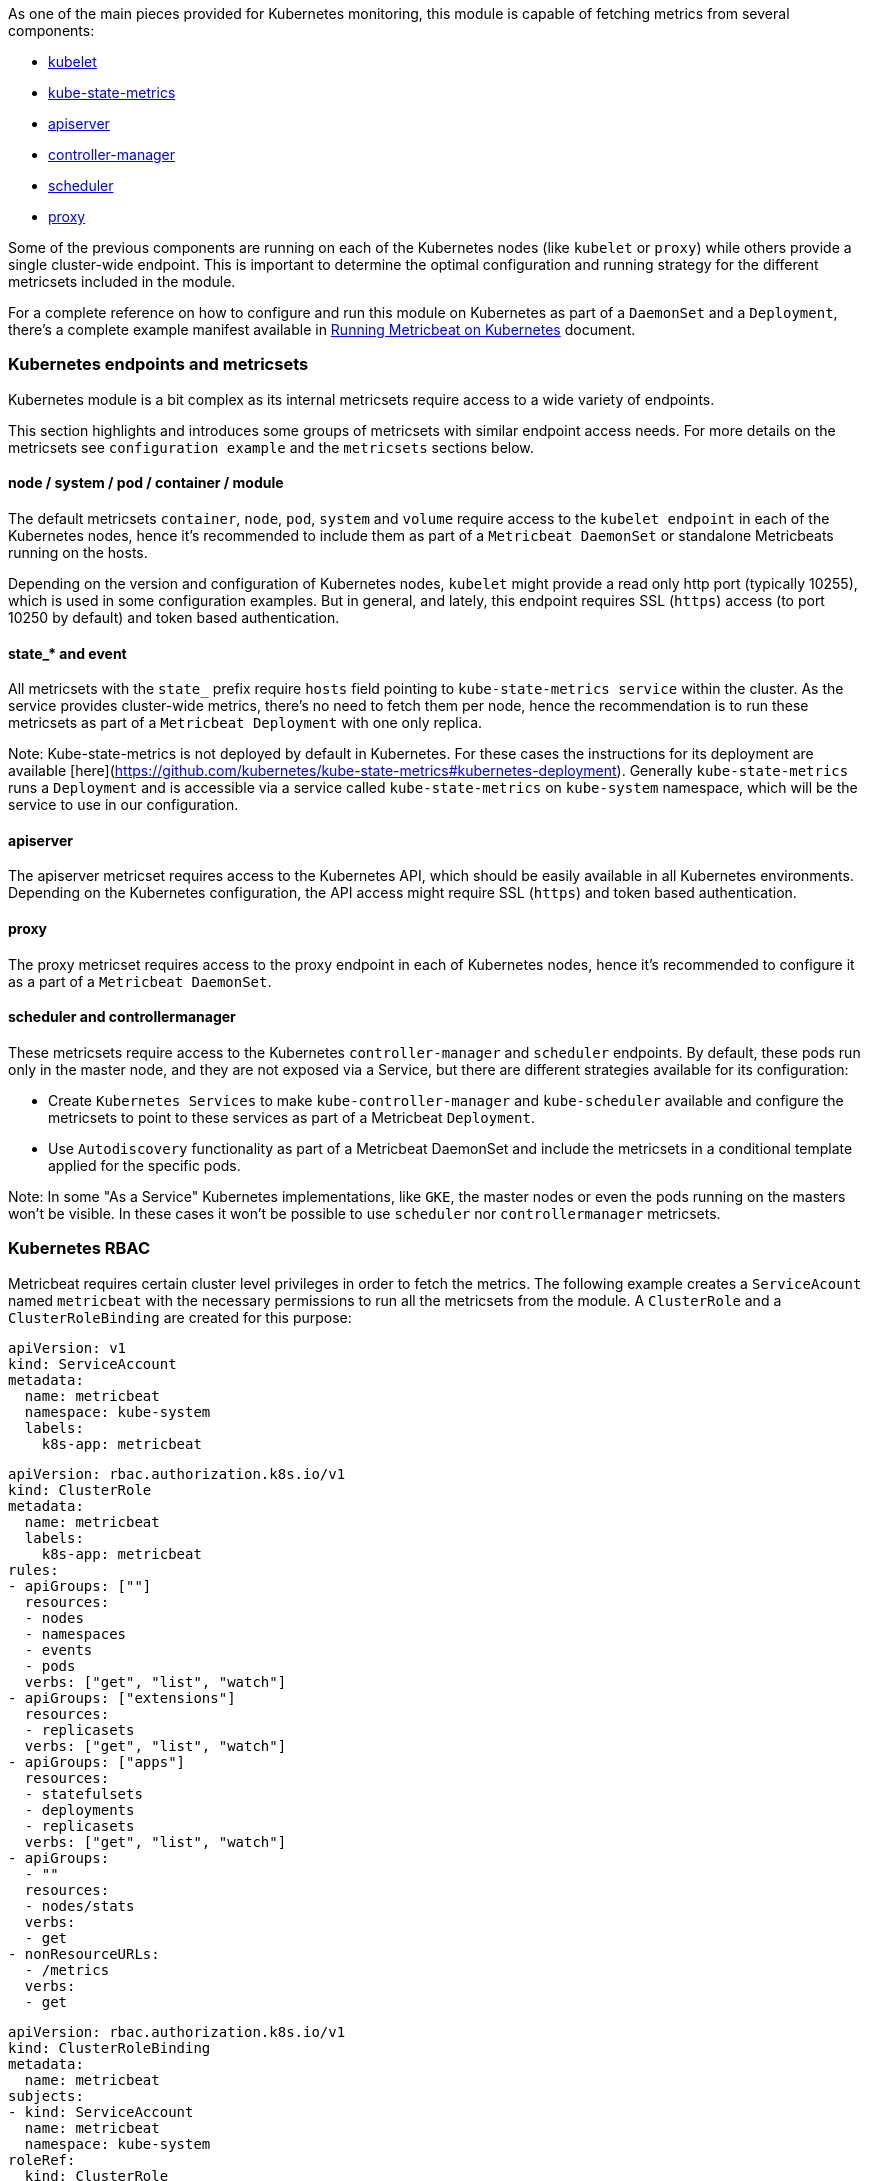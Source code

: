 As one of the main pieces provided for Kubernetes monitoring, this module is capable of fetching metrics from several components:

- https://kubernetes.io/docs/reference/command-line-tools-reference/kubelet/[kubelet]
- https://github.com/kubernetes/kube-state-metrics[kube-state-metrics]
- https://kubernetes.io/docs/reference/command-line-tools-reference/kube-apiserver/[apiserver]
- https://kubernetes.io/docs/reference/command-line-tools-reference/kube-controller-manager/[controller-manager]
- https://kubernetes.io/docs/reference/command-line-tools-reference/kube-scheduler/[scheduler]
- https://kubernetes.io/docs/reference/command-line-tools-reference/kube-proxy/[proxy]

Some of the previous components are running on each of the Kubernetes nodes (like `kubelet` or `proxy`) while others provide a single cluster-wide endpoint. This is important to determine the optimal configuration and running strategy for the different metricsets included in the module.

For a complete reference on how to configure and run this module on Kubernetes as part of a `DaemonSet` and a `Deployment`, there's a complete example manifest available in <<running-on-kubernetes,Running Metricbeat on Kubernetes>> document.

[float]
=== Kubernetes endpoints and metricsets

Kubernetes module is a bit complex as its internal metricsets require access to a wide variety of endpoints.

This section highlights and introduces some groups of metricsets with similar endpoint access needs. For more details on the metricsets see `configuration example` and the `metricsets` sections below.

==== node / system / pod / container / module

The default metricsets `container`, `node`, `pod`, `system` and `volume` require access to the `kubelet endpoint` in each of the Kubernetes nodes, hence it's recommended to include them as part of a `Metricbeat DaemonSet` or standalone Metricbeats running on the hosts.

Depending on the version and configuration of Kubernetes nodes, `kubelet` might provide a read only http port (typically 10255), which is used in some configuration examples. But in general, and lately, this endpoint requires SSL (`https`) access (to port 10250 by default) and token based authentication.

==== state_* and event

All metricsets with the `state_` prefix require `hosts` field pointing to `kube-state-metrics
service` within the cluster. As the service provides cluster-wide metrics, there's no need to fetch them per node, hence the recommendation is to run these metricsets as part of a `Metricbeat Deployment` with one only replica.

Note: Kube-state-metrics is not deployed by default in Kubernetes. For these cases the instructions for its deployment are available [here](https://github.com/kubernetes/kube-state-metrics#kubernetes-deployment). Generally `kube-state-metrics` runs a `Deployment` and is accessible via a service called `kube-state-metrics` on `kube-system` namespace, which will be the service to use in our configuration.

==== apiserver

The apiserver metricset requires access to the Kubernetes API, which should be easily available in all Kubernetes environments. Depending on the Kubernetes configuration, the API access might require SSL (`https`) and token based authentication.

==== proxy

The proxy metricset requires access to the proxy endpoint in each of Kubernetes nodes, hence it's recommended to configure it as a part of a `Metricbeat DaemonSet`.

==== scheduler and controllermanager

These metricsets require access to the Kubernetes `controller-manager` and `scheduler` endpoints. By default, these pods run only in the master node, and they are not exposed via a Service, but there are different strategies available for its configuration:

- Create `Kubernetes Services` to make `kube-controller-manager` and `kube-scheduler` available and configure the metricsets to point to these services as part of a Metricbeat `Deployment`.
- Use `Autodiscovery` functionality as part of a Metricbeat DaemonSet and include the metricsets in a conditional template applied for the specific pods.

Note: In some "As a Service" Kubernetes implementations, like `GKE`, the master nodes or even the pods running on the masters won't be visible. In these cases it won't be possible to use `scheduler` nor `controllermanager` metricsets.

[float]
=== Kubernetes RBAC

Metricbeat requires certain cluster level privileges in order to fetch the metrics. The following example creates a `ServiceAcount` named `metricbeat` with the necessary permissions to run all the metricsets from the module. A `ClusterRole` and a `ClusterRoleBinding` are created for this purpose:

[source,yaml]
----
apiVersion: v1
kind: ServiceAccount
metadata:
  name: metricbeat
  namespace: kube-system
  labels:
    k8s-app: metricbeat
----

[source,yaml]
----
apiVersion: rbac.authorization.k8s.io/v1
kind: ClusterRole
metadata:
  name: metricbeat
  labels:
    k8s-app: metricbeat
rules:
- apiGroups: [""]
  resources:
  - nodes
  - namespaces
  - events
  - pods
  verbs: ["get", "list", "watch"]
- apiGroups: ["extensions"]
  resources:
  - replicasets
  verbs: ["get", "list", "watch"]
- apiGroups: ["apps"]
  resources:
  - statefulsets
  - deployments
  - replicasets
  verbs: ["get", "list", "watch"]
- apiGroups:
  - ""
  resources:
  - nodes/stats
  verbs:
  - get
- nonResourceURLs:
  - /metrics
  verbs:
  - get
----

[source,yaml]
----
apiVersion: rbac.authorization.k8s.io/v1
kind: ClusterRoleBinding
metadata:
  name: metricbeat
subjects:
- kind: ServiceAccount
  name: metricbeat
  namespace: kube-system
roleRef:
  kind: ClusterRole
  name: metricbeat
  apiGroup: rbac.authorization.k8s.io
----


[float]
=== Compatibility

The Kubernetes module is tested with Kubernetes 1.13.x and 1.14.x

[float]
=== Dashboard

Kubernetes module is shipped including default dashboards for `apiserver`, `controllermanager`, `scheduler` and `proxy`.

If you are using HA for those components, be aware that when gathering data from all instances the dashboard will usually show and average of the metrics. For those scenarios filtering by hosts or service address is possible.

Dashboards for `controllermanager` `scheduler` and `proxy` are not compatible with kibana versions below `7.2.0`

Kubernetes controller manager example:

image::./images/metricbeat-kubernetes-controllermanager.png[]


Kubernetes scheduler example:

image::./images/metricbeat_kubernetes_scheduler.png[]


Kubernetes proxy example:

image::./images/metricbeat-kubernetes-proxy.png[]
